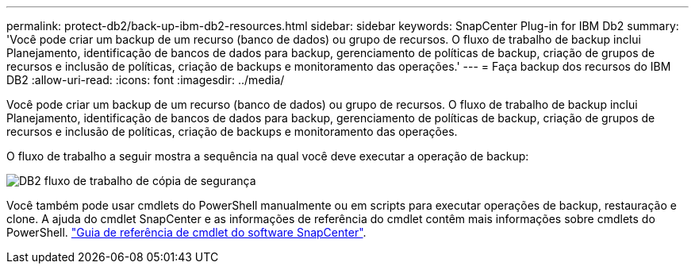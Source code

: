 ---
permalink: protect-db2/back-up-ibm-db2-resources.html 
sidebar: sidebar 
keywords: SnapCenter Plug-in for IBM Db2 
summary: 'Você pode criar um backup de um recurso (banco de dados) ou grupo de recursos. O fluxo de trabalho de backup inclui Planejamento, identificação de bancos de dados para backup, gerenciamento de políticas de backup, criação de grupos de recursos e inclusão de políticas, criação de backups e monitoramento das operações.' 
---
= Faça backup dos recursos do IBM DB2
:allow-uri-read: 
:icons: font
:imagesdir: ../media/


[role="lead"]
Você pode criar um backup de um recurso (banco de dados) ou grupo de recursos. O fluxo de trabalho de backup inclui Planejamento, identificação de bancos de dados para backup, gerenciamento de políticas de backup, criação de grupos de recursos e inclusão de políticas, criação de backups e monitoramento das operações.

O fluxo de trabalho a seguir mostra a sequência na qual você deve executar a operação de backup:

image:../media/db2_backup_workflow.gif["DB2 fluxo de trabalho de cópia de segurança"]

Você também pode usar cmdlets do PowerShell manualmente ou em scripts para executar operações de backup, restauração e clone. A ajuda do cmdlet SnapCenter e as informações de referência do cmdlet contêm mais informações sobre cmdlets do PowerShell. https://docs.netapp.com/us-en/snapcenter-cmdlets/index.html["Guia de referência de cmdlet do software SnapCenter"^].

